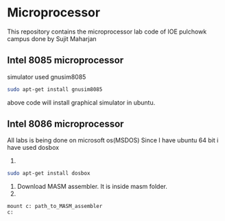 * Microprocessor
This repository contains the microprocessor lab code of IOE pulchowk campus done by Sujit Maharjan
** Intel 8085 microprocessor
   simulator used gnusim8085
   #+begin_src bash
sudo apt-get install gnusim8085
   #+end_src
   above code will install graphical simulator in ubuntu.
** Intel 8086 microprocessor
   All labs is being done on microsoft os(MSDOS)
   Since I have ubuntu 64 bit i have used dosbox

1.
#+begin_src bash
sudo apt-get install dosbox
   #+end_src
   2. Download MASM assembler. It is inside masm folder.
   3.
   #+BEGIN_SRC doxbox
mount c: path_to_MASM_assembler
c:
   #+END_SRC
